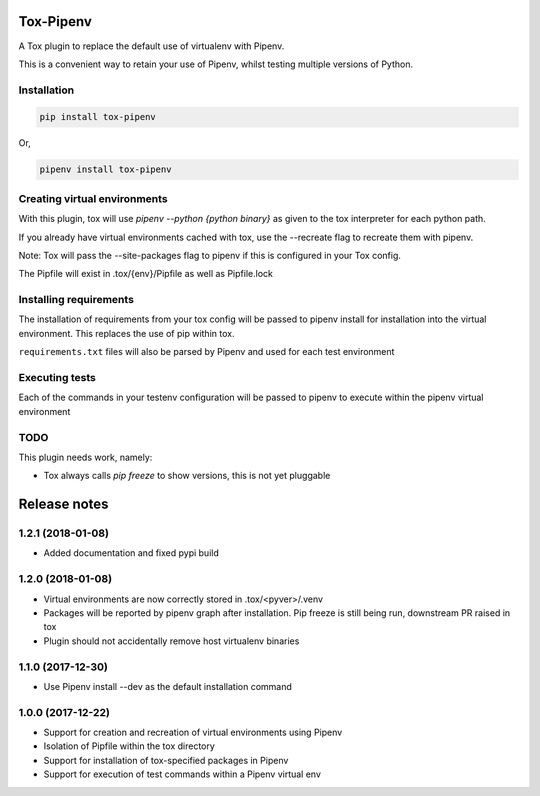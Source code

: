 Tox-Pipenv
==========

.. image:: https://img.shields.io/pypi/v/tox-pipenv.svg
        :target: https://pypi.python.org/pypi/tox-pipenv

.. image:: https://img.shields.io/travis/tonybaloney/tox-pipenv.svg
        :target: https://travis-ci.org/tonybaloney/tox-pipenv

.. image:: https://codecov.io/gh/tonybaloney/tox-pipenv/branch/master/graph/badge.svg
        :target: https://codecov.io/gh/tonybaloney/tox-pipenv

.. image:: https://pyup.io/repos/github/tonybaloney/tox-pipenv/shield.svg
     :target: https://pyup.io/repos/github/tonybaloney/tox-pipenv/
     :alt: Updates

.. image:: https://pyup.io/repos/github/tonybaloney/tox-pipenv/python-3-shield.svg
     :target: https://pyup.io/repos/github/tonybaloney/tox-pipenv/
     :alt: Python 3

A Tox plugin to replace the default use of virtualenv with Pipenv.

This is a convenient way to retain your use of Pipenv, whilst testing multiple versions of Python.

Installation
------------

.. code-block:: bash

    pip install tox-pipenv

Or, 

.. code-block:: bash

    pipenv install tox-pipenv  

Creating virtual environments
-----------------------------

With this plugin, tox will use `pipenv --python {python binary}` as given to the tox interpreter for each python path.

If you already have virtual environments cached with tox, use the --recreate flag to recreate them with pipenv.

Note: Tox will pass the --site-packages flag to pipenv if this is configured in your Tox config.

The Pipfile will exist in .tox/{env}/Pipfile as well as Pipfile.lock

Installing requirements
-----------------------

The installation of requirements from your tox config will be passed to pipenv install for installation into the virtual 
environment. This replaces the use of pip within tox.

``requirements.txt`` files will also be parsed by Pipenv and used for each test environment

Executing tests
---------------

Each of the commands in your testenv configuration will be passed to pipenv to execute within the pipenv virtual environment


TODO
----

This plugin needs work, namely: 

* Tox always calls `pip freeze` to show versions, this is not yet pluggable


Release notes
=============

1.2.1 (2018-01-08)
------------------

* Added documentation and fixed pypi build

1.2.0 (2018-01-08)
------------------

* Virtual environments are now correctly stored in .tox/<pyver>/.venv
* Packages will be reported by pipenv graph after installation. Pip freeze is still being run, downstream PR raised in tox
* Plugin should not accidentally remove host virtualenv binaries

1.1.0 (2017-12-30)
------------------

* Use Pipenv install --dev as the default installation command

1.0.0 (2017-12-22)
------------------

* Support for creation and recreation of virtual environments using Pipenv
* Isolation of Pipfile within the tox directory
* Support for installation of tox-specified packages in Pipenv
* Support for execution of test commands within a Pipenv virtual env


